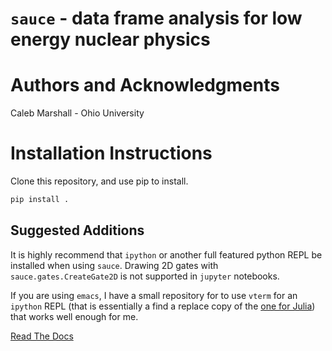 * =sauce= - data frame analysis for low energy nuclear physics

* Authors and Acknowledgments
Caleb Marshall - Ohio University

* Installation Instructions

Clone this repository, and use pip to install.

#+begin_src python
pip install .
#+end_src 

** Suggested Additions
 It is highly recommend that =ipython= or another full featured python REPL
 be installed when using =sauce=. Drawing 2D gates with =sauce.gates.CreateGate2D=
 is not supported in =jupyter= notebooks.

 If you are using =emacs=, I have a small repository for to use =vterm= for an =ipython=
 REPL (that is essentially a find a replace copy of the [[https://github.com/shg/julia-vterm.el][one for Julia]]) that works well enough for me.
 
 [[https://sauce.readthedocs.io/en/latest/][Read The Docs]]
